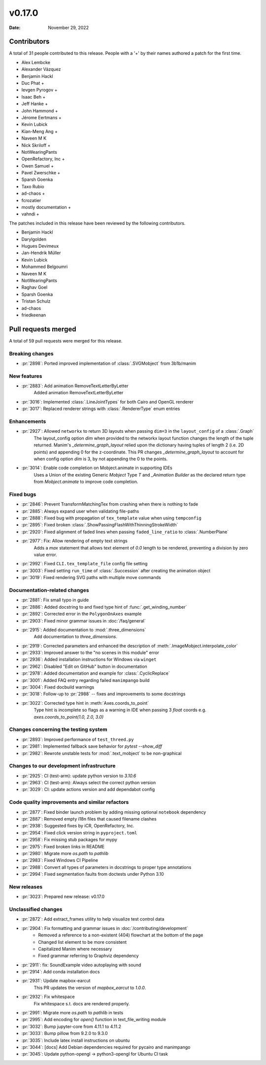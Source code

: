 *******
v0.17.0
*******

:Date: November 29, 2022

Contributors
============

A total of 31 people contributed to this
release. People with a '+' by their names authored a patch for the first
time.

* Alex Lembcke
* Alexander Vázquez
* Benjamin Hackl
* Duc Phat +
* Ievgen Pyrogov +
* Isaac Beh +
* Jeff Hanke +
* John Hammond +
* Jérome Eertmans +
* Kevin Lubick
* Kian-Meng Ang +
* Naveen M K
* Nick Skriloff +
* NotWearingPants
* OpenRefactory, Inc +
* Owen Samuel +
* Pavel Zwerschke +
* Sparsh Goenka
* Taxo Rubio
* ad-chaos +
* fcrozatier
* mostly documentation +
* vahndi +


The patches included in this release have been reviewed by
the following contributors.

* Benjamin Hackl
* Darylgolden
* Hugues Devimeux
* Jan-Hendrik Müller
* Kevin Lubick
* Mohammed Belgoumri
* Naveen M K
* NotWearingPants
* Raghav Goel
* Sparsh Goenka
* Tristan Schulz
* ad-chaos
* friedkeenan

Pull requests merged
====================

A total of 59 pull requests were merged for this release.

Breaking changes
----------------

* :pr:`2898`: Ported improved implementation of :class:`.SVGMobject` from 3b1b/manim


New features
------------

* :pr:`2883`: Add animation RemoveTextLetterByLetter
   Added animation RemoveTextLetterByLetter

* :pr:`3016`: Implemented :class:`.LineJointTypes` for both Cairo and OpenGL renderer


* :pr:`3017`: Replaced renderer strings with :class:`.RendererType` enum entries


Enhancements
------------

* :pr:`2927`: Allowed ``networkx`` to return 3D layouts when passing ``dim=3`` in the ``layout_config`` of a :class:`.Graph`
   The layout_config option `dim` when provided to the networkx layout function changes the length of the tuple returned. Manim's `_determine_graph_layout` relied upon the dictionary having tuples of length 2 (i.e. 2D points) and appending 0 for the z-coordinate. This PR changes `_determine_graph_layout` to account for when config option `dim` is 3, by not appending the 0 to the points.

* :pr:`3014`: Enable code completion on Mobject.animate in supporting IDEs
   Uses a Union of the existing Generic `Mobject` Type `T` and `_Animation Builder` as the declared return type from `Mobject.animate` to improve code completion.

Fixed bugs
----------

* :pr:`2846`: Prevent TransformMatchingTex from crashing when there is nothing to fade


* :pr:`2885`: Always expand user when validating file-paths


* :pr:`2888`: Fixed bug with propagation of ``tex_template`` value when using ``tempconfig``


* :pr:`2895`: Fixed broken :class:`.ShowPassingFlashWithThinningStrokeWidth`


* :pr:`2920`: Fixed alignment of faded lines when passing ``faded_line_ratio`` to :class:`.NumberPlane`


* :pr:`2977`: Fix: Allow rendering of empty text strings
   Adds a `max` statement that allows text element of `0.0` length to be rendered, preventing a division by zero value error.

* :pr:`2992`: Fixed ``CLI.tex_template_file`` config file setting


* :pr:`3003`: Fixed setting ``run_time`` of :class:`.Succession` after creating the animation object


* :pr:`3019`: Fixed rendering SVG paths with multiple move commands


Documentation-related changes
-----------------------------

* :pr:`2881`: Fix small typo in guide


* :pr:`2886`: Added docstring to and fixed type hint of :func:`.get_winding_number`


* :pr:`2892`: Corrected error in the ``PolygonOnAxes`` example


* :pr:`2903`: Fixed minor grammar issues in :doc:`/faq/general`


* :pr:`2915`: Added documentation to :mod:`.three_dimensions`
   Add documentation to `three_dimensions`.

* :pr:`2919`: Corrected parameters and enhanced the description of :meth:`.ImageMobject.interpolate_color`


* :pr:`2933`: Improved answer to the "no scenes in this module" error


* :pr:`2936`: Added installation instructions for Windows via ``winget``


* :pr:`2962`: Disabled "Edit on GitHub" button in documentation


* :pr:`2978`: Added documentation and example for :class:`.CyclicReplace`


* :pr:`3001`: Added FAQ entry regarding failed ``manimpango`` build


* :pr:`3004`: Fixed docbuild warnings


* :pr:`3018`: Follow-up to :pr:`2988` -- fixes and improvements to some docstrings


* :pr:`3022`: Corrected type hint in :meth:`Axes.coords_to_point`
   Type hint is incomplete so flags as a warning in IDE when passing 3 `float` coords e.g. `axes.coords_to_point(1.0, 2.0, 3.0)`

Changes concerning the testing system
-------------------------------------

* :pr:`2893`: Improved performance of ``test_threed.py``


* :pr:`2981`: Implemented fallback save behavior for `pytest --show_diff`


* :pr:`2982`: Rewrote unstable tests for :mod:`.text_mobject` to be non-graphical


Changes to our development infrastructure
-----------------------------------------

* :pr:`2925`: CI (test-arm): update python version to `3.10.6`


* :pr:`2963`: CI (test-arm): Always select the correct python version


* :pr:`3029`: CI: update actions version and add dependabot config


Code quality improvements and similar refactors
-----------------------------------------------

* :pr:`2877`: Fixed binder launch problem by adding missing optional ``notebook`` dependency


* :pr:`2887`: Removed empty i18n files that caused filename clashes


* :pr:`2938`: Suggested fixes by iCR, OpenRefactory, Inc.


* :pr:`2954`: Fixed click version string in ``pyproject.toml``


* :pr:`2958`: Fix missing stub packages for mypy


* :pr:`2975`: Fixed broken links in README


* :pr:`2980`: Migrate more `os.path` to `pathlib`


* :pr:`2983`: Fixed Windows CI Pipeline


* :pr:`2988`: Convert all types of parameters in docstrings to proper type annotations


* :pr:`2994`: Fixed segmentation faults from doctests under Python 3.10


New releases
------------

* :pr:`3023`: Prepared new release: v0.17.0


Unclassified changes
--------------------

* :pr:`2872`: Add extract_frames utility to help visualize test control data


* :pr:`2904`: Fix formatting and grammar issues in :doc:`/contributing/development`
   - Removed a reference to a non-existent (404) flowchart at the bottom of the page
   - Changed list element to be more consistent
   - Capitalized Manim where necessary
   - Fixed grammar referring to Graphviz dependency

* :pr:`2911`: fix: SoundExample video autoplaying with sound


* :pr:`2914`: Add conda installation docs


* :pr:`2931`: Update mapbox-earcut
   This PR updates the version of `mapbox_earcut` to `1.0.0`.

* :pr:`2932`: Fix whitespace
   Fix whitespace s.t. docs are rendered properly.

* :pr:`2991`: Migrate more `os.path` to `pathlib` in tests


* :pr:`2995`: Add encoding for `open()` function in text_file_writing module


* :pr:`3032`: Bump jupyter-core from 4.11.1 to 4.11.2


* :pr:`3033`: Bump pillow from 9.2.0 to 9.3.0


* :pr:`3035`: Include latex install instructions on ubuntu


* :pr:`3044`: [docs] Add Debian dependencies required for pycairo and manimpango


* :pr:`3045`: Update python-opengl -> python3-opengl for Ubuntu CI task


